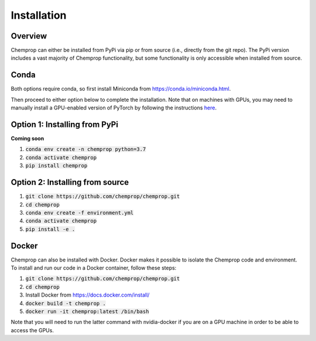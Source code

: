 .. _installation:

Installation
============

Overview
--------

Chemprop can either be installed from PyPi via pip or from source (i.e., directly from the git repo). The PyPi version includes a vast majority of Chemprop functionality, but some functionality is only accessible when installed from source.

Conda
-----

Both options require conda, so first install Miniconda from `<https://conda.io/miniconda.html>`_.

Then proceed to either option below to complete the installation. Note that on machines with GPUs, you may need to manually install a GPU-enabled version of PyTorch by following the instructions `here <https://pytorch.org/get-started/locally/>`_.

Option 1: Installing from PyPi
------------------------------

**Coming soon**

1. :code:`conda env create -n chemprop python=3.7`
2. :code:`conda activate chemprop`
3. :code:`pip install chemprop`

Option 2: Installing from source
--------------------------------

1. :code:`git clone https://github.com/chemprop/chemprop.git`
2. :code:`cd chemprop`
3. :code:`conda env create -f environment.yml`
4. :code:`conda activate chemprop`
5. :code:`pip install -e .`

Docker
------

Chemprop can also be installed with Docker. Docker makes it possible to isolate the Chemprop code and environment. To install and run our code in a Docker container, follow these steps:

1. :code:`git clone https://github.com/chemprop/chemprop.git`
2. :code:`cd chemprop`
3. Install Docker from `<https://docs.docker.com/install/>`_
4. :code:`docker build -t chemprop .`
5. :code:`docker run -it chemprop:latest /bin/bash`

Note that you will need to run the latter command with nvidia-docker if you are on a GPU machine in order to be able to access the GPUs.
